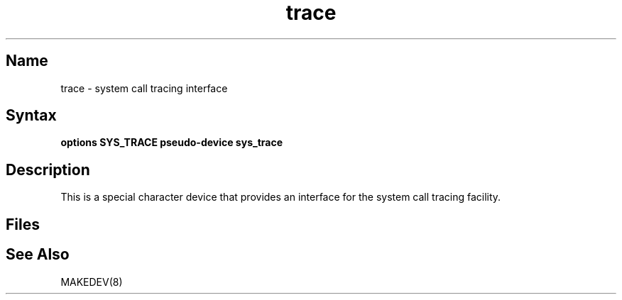 .\" SCCSID: @(#)trace.4	8.1	9/11/90
.\" SCCSID: @(#)trace.4	8.1	9/11/90
.TH trace 4
.SH Name
trace \- system call tracing interface
.SH Syntax
\fBoptions SYS_TRACE
\fBpseudo-device sys_trace
.SH Description
.NXR "system call tracing interface"
.NXS "trace command" "system call tracing interface"
.NXS "trace keyword" "system call tracing interface"
This is a special character device that provides an interface for the
system call tracing facility.
.SH Files
.PN /dev/trace
.SH See Also
MAKEDEV(8)
